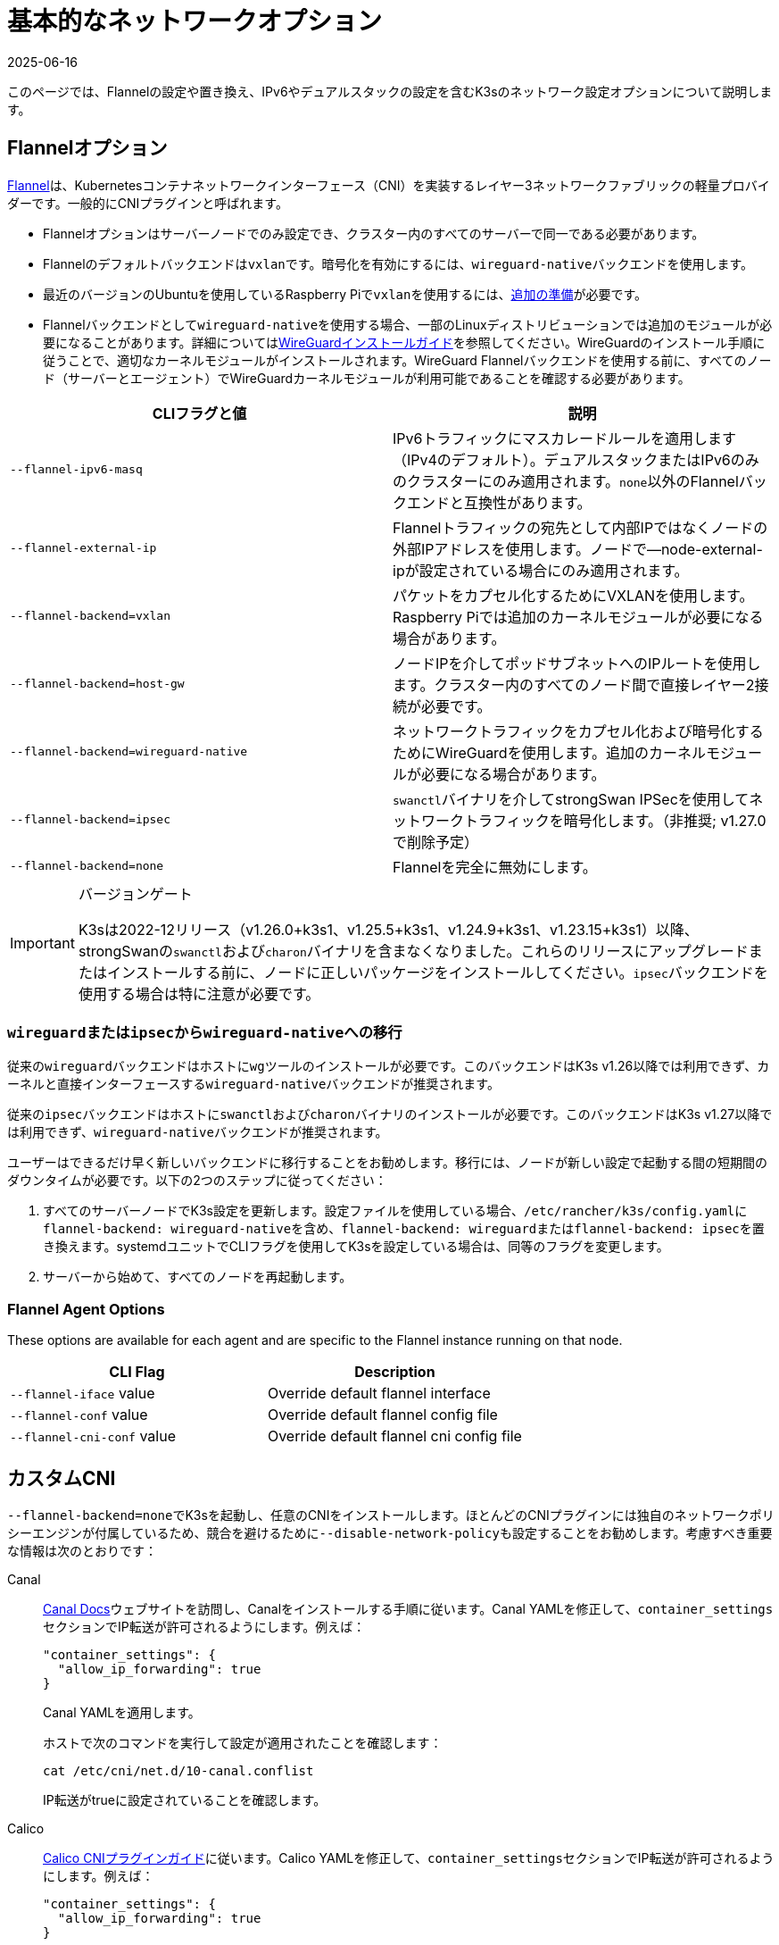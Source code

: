 = 基本的なネットワークオプション
:page-languages: [en, ja, ko, zh]
:revdate: 2025-06-16
:page-revdate: {revdate}

このページでは、Flannelの設定や置き換え、IPv6やデュアルスタックの設定を含むK3sのネットワーク設定オプションについて説明します。

== Flannelオプション

https://github.com/flannel-io/flannel/blob/master/README.md[Flannel]は、Kubernetesコンテナネットワークインターフェース（CNI）を実装するレイヤー3ネットワークファブリックの軽量プロバイダーです。一般的にCNIプラグインと呼ばれます。

* Flannelオプションはサーバーノードでのみ設定でき、クラスター内のすべてのサーバーで同一である必要があります。
* Flannelのデフォルトバックエンドは``vxlan``です。暗号化を有効にするには、``wireguard-native``バックエンドを使用します。
* 最近のバージョンのUbuntuを使用しているRaspberry Piで``vxlan``を使用するには、xref:installation/requirements.adoc#os_tab_raspberry_pi[追加の準備]が必要です。
* Flannelバックエンドとして``wireguard-native``を使用する場合、一部のLinuxディストリビューションでは追加のモジュールが必要になることがあります。詳細についてはlink:https://www.wireguard.com/install/[WireGuardインストールガイド]を参照してください。WireGuardのインストール手順に従うことで、適切なカーネルモジュールがインストールされます。WireGuard Flannelバックエンドを使用する前に、すべてのノード（サーバーとエージェント）でWireGuardカーネルモジュールが利用可能であることを確認する必要があります。

|===
| CLIフラグと値 | 説明

| `--flannel-ipv6-masq`
| IPv6トラフィックにマスカレードルールを適用します（IPv4のデフォルト）。デュアルスタックまたはIPv6のみのクラスターにのみ適用されます。``none``以外のFlannelバックエンドと互換性があります。

| `--flannel-external-ip`
| Flannelトラフィックの宛先として内部IPではなくノードの外部IPアドレスを使用します。ノードで--node-external-ipが設定されている場合にのみ適用されます。

| `--flannel-backend=vxlan`
| パケットをカプセル化するためにVXLANを使用します。Raspberry Piでは追加のカーネルモジュールが必要になる場合があります。

| `--flannel-backend=host-gw`
| ノードIPを介してポッドサブネットへのIPルートを使用します。クラスター内のすべてのノード間で直接レイヤー2接続が必要です。

| `--flannel-backend=wireguard-native`
| ネットワークトラフィックをカプセル化および暗号化するためにWireGuardを使用します。追加のカーネルモジュールが必要になる場合があります。

| `--flannel-backend=ipsec`
| ``swanctl``バイナリを介してstrongSwan IPSecを使用してネットワークトラフィックを暗号化します。（非推奨; v1.27.0で削除予定）

| `--flannel-backend=none`
| Flannelを完全に無効にします。
|===

[IMPORTANT]
.バージョンゲート
====

K3sは2022-12リリース（v1.26.0+k3s1、v1.25.5+k3s1、v1.24.9+k3s1、v1.23.15+k3s1）以降、strongSwanの``swanctl``および``charon``バイナリを含まなくなりました。これらのリリースにアップグレードまたはインストールする前に、ノードに正しいパッケージをインストールしてください。``ipsec``バックエンドを使用する場合は特に注意が必要です。
====

[#_migrating_from_wireguard_or_ipsec_to_wireguard_native]
=== ``wireguard``または``ipsec``から``wireguard-native``への移行

従来の``wireguard``バックエンドはホストに``wg``ツールのインストールが必要です。このバックエンドはK3s v1.26以降では利用できず、カーネルと直接インターフェースする``wireguard-native``バックエンドが推奨されます。

従来の``ipsec``バックエンドはホストに``swanctl``および``charon``バイナリのインストールが必要です。このバックエンドはK3s v1.27以降では利用できず、``wireguard-native``バックエンドが推奨されます。

ユーザーはできるだけ早く新しいバックエンドに移行することをお勧めします。移行には、ノードが新しい設定で起動する間の短期間のダウンタイムが必要です。以下の2つのステップに従ってください：

. すべてのサーバーノードでK3s設定を更新します。設定ファイルを使用している場合、``/etc/rancher/k3s/config.yaml``に``flannel-backend: wireguard-native``を含め、``flannel-backend: wireguard``または``flannel-backend: ipsec``を置き換えます。systemdユニットでCLIフラグを使用してK3sを設定している場合は、同等のフラグを変更します。
. サーバーから始めて、すべてのノードを再起動します。

=== Flannel Agent Options

These options are available for each agent and are specific to the Flannel instance running on that node.

|===
| CLI Flag | Description

| `--flannel-iface` value
| Override default flannel interface

| `--flannel-conf` value
| Override default flannel config file

| `--flannel-cni-conf` value
| Override default flannel cni config file
|===

== カスタムCNI

``--flannel-backend=none``でK3sを起動し、任意のCNIをインストールします。ほとんどのCNIプラグインには独自のネットワークポリシーエンジンが付属しているため、競合を避けるために``--disable-network-policy``も設定することをお勧めします。考慮すべき重要な情報は次のとおりです：

[tabs]
======
Canal::
+
--
https://docs.tigera.io/calico/latest/getting-started/kubernetes/flannel/install-for-flannel#installing-calico-for-policy-and-flannel-aka-canal-for-networking[Canal Docs]ウェブサイトを訪問し、Canalをインストールする手順に従います。Canal YAMLを修正して、``container_settings``セクションでIP転送が許可されるようにします。例えば：

[,yaml]
----
"container_settings": {
  "allow_ip_forwarding": true
}
----

Canal YAMLを適用します。

ホストで次のコマンドを実行して設定が適用されたことを確認します：

[,bash]
----
cat /etc/cni/net.d/10-canal.conflist
----

IP転送がtrueに設定されていることを確認します。
--

Calico::
+
--
https://docs.tigera.io/calico/latest/reference/configure-cni-plugins[Calico CNIプラグインガイド]に従います。Calico YAMLを修正して、``container_settings``セクションでIP転送が許可されるようにします。例えば：

[,yaml]
----
"container_settings": {
  "allow_ip_forwarding": true
}
----

Calico YAMLを適用します。

ホストで次のコマンドを実行して設定が適用されたことを確認します：

[,bash]
----
cat /etc/cni/net.d/10-calico.conflist
----

IP転送がtrueに設定されていることを確認します。
--

Cilium::
+
--
``k3s-killall.sh``または``k3s-uninstall.sh``を実行する前に、`cilium_host`、`cilium_net`、および``cilium_vxlan``インターフェースを手動で削除する必要があります。これを行わないと、K3sが停止したときにホストへのネットワーク接続が失われる可能性があります。

[,bash]
----
ip link delete cilium_host
ip link delete cilium_net
ip link delete cilium_vxlan
----

さらに、ciliumのiptablesルールを削除する必要があります：

[,bash]
----
iptables-save | grep -iv cilium | iptables-restore
ip6tables-save | grep -iv cilium | ip6tables-restore
----
--
======

== コントロールプレーンのEgress Selector設定

K3sエージェントとサーバーは、コントロールプレーン（apiserver）とエージェント（kubeletおよびcontainerd）コンポーネント間の双方向通信をカプセル化するために使用されるノード間のWebSocketトンネルを維持します。これにより、エージェントがkubeletおよびコンテナランタイムのストリーミングポートを外部接続に公開せずに動作でき、エージェントが無効になっている場合でもコントロールプレーンがクラスターサービスに接続できるようになります。この機能は、他のKubernetesディストリビューションで一般的に使用されるlink:https://kubernetes.io/docs/tasks/extend-kubernetes/setup-konnectivity/[Konnectivity]サービスと同等であり、apiserverのEgress Selector設定を介して管理されます。

デフォルトモードは``agent``です。xref:advanced.adoc#_running_agentless_servers_experimental[エージェントレスサーバー]を実行する場合、``pod``または``cluster``モードが推奨されます。これにより、flannelおよびkube-proxyがない場合でもapiserverがクラスターサービスエンドポイントにアクセスできるようになります。

Egress Selectorモードは、``--egress-selector-mode``フラグを介してサーバーで設定でき、次の4つのモードを提供します：

* `disabled`: apiserverはkubeletやクラスターエンドポイントと通信するためにエージェントトンネルを使用しません。このモードでは、サーバーがkubelet、CNI、およびkube-proxyを実行し、エージェントに直接接続できる必要があります。そうでない場合、apiserverはサービスエンドポイントにアクセスできず、``kubectl exec``および``kubectl logs``を実行できません。
* `agent`（デフォルト）: apiserverはkubeletと通信するためにエージェントトンネルを使用します。このモードでは、サーバーもkubelet、CNI、およびkube-proxyを実行する必要があります。そうでない場合、apiserverはサービスエンドポイントにアクセスできません。
* `pod`: apiserverはkubeletおよびサービスエンドポイントと通信するためにエージェントトンネルを使用し、ノードおよびエンドポイントを監視してエンドポイント接続を正しいエージェントにルーティングします。 +
*注意*: このモードは、独自のIPAMを使用し、ノードのPodCIDR割り当てを尊重しないCNIを使用している場合には機能しません。これらのCNIを使用する場合は、``cluster``または``agent``モードを使用する必要があります。
* `cluster`: apiserverはkubeletおよびサービスエンドポイントと通信するためにエージェントトンネルを使用し、ポッドおよびエンドポイントを監視してエンドポイント接続を正しいエージェントにルーティングします。このモードは、異なるクラスター構成間での移植性が最も高いですが、オーバーヘッドが増加します。

== デュアルスタック（IPv4 + IPv6）ネットワーキング

[IMPORTANT]
.バージョンゲート
====

https://github.com/k3s-io/k3s/releases/tag/v1.21.0%2Bk3s1[v1.21.0+k3s1]から実験的サポートが利用可能です。 +
https://github.com/k3s-io/k3s/releases/tag/v1.23.7%2Bk3s1[v1.23.7+k3s1]から安定したサポートが利用可能です。
====


[CAUTION]
.既知の問題
====

1.27以前では、Kubernetesのlink:https://github.com/kubernetes/kubernetes/issues/111695[Issue #111695]により、デュアルスタック環境でクラスター通信にプライマリネットワークインターフェースを使用していない場合、KubeletがノードのIPv6アドレスを無視します。このバグを回避するには、1.27以降を使用するか、次のフラグをK3sサーバーおよびエージェントの両方に追加します：

----
--kubelet-arg="node-ip=0.0.0.0" # IPv4トラフィックを優先する場合
#または
--kubelet-arg="node-ip=::" # IPv6トラフィックを優先する場合
----
====


デュアルスタックネットワーキングは、クラスターが最初に作成されるときに設定する必要があります。IPv4のみで開始された既存のクラスターでは有効にできません。

K3sでデュアルスタックを有効にするには、すべてのサーバーノードで有効なデュアルスタック``cluster-cidr``および``service-cidr``を提供する必要があります。以下は有効な設定の例です：

----
--cluster-cidr=10.42.0.0/16,2001:cafe:42::/56 --service-cidr=10.43.0.0/16,2001:cafe:43::/112
----

有効な``cluster-cidr``および``service-cidr``値を設定できますが、上記のマスクが推奨されます。``cluster-cidr``マスクを変更する場合は、計画されたノードごとのポッド数および総ノード数に合わせて``node-cidr-mask-size-ipv4``および``node-cidr-mask-size-ipv6``値も変更する必要があります。サポートされる最大の``service-cidr``マスクはIPv4の場合は/12、IPv6の場合は/112です。パブリッククラウドにデプロイする場合は、IPv6トラフィックを許可することを忘れないでください。


When using IPv6 addresses that are not publicly routed, for example in the ULA range, you might want to add the `--flannel-ipv6-masq` option to enable IPv6 NAT, as per default pods use their pod IPv6 address for outgoing traffic.

カスタムCNIプラグイン、つまりFlannel以外のCNIプラグインを使用している場合、追加の設定が必要になることがあります。プラグインのデュアルスタックドキュメントを参照し、ネットワークポリシーが有効にできるか確認してください。

[CAUTION]
.既知の問題
====
クラスタCIDRおよびサービスCIDRをIPv6を主要ファミリーとして定義する場合、すべてのクラスタメンバーのノードIPを明示的に設定し、ノードの希望するIPv6アドレスを最初のアドレスとして配置する必要があります。デフォルトでは、kubeletは常にIPv4を主要アドレスファミリーとして使用します。
====


== シングルスタックIPv6ネットワーキング

[IMPORTANT]
.バージョンゲート
====
https://github.com/k3s-io/k3s/releases/tag/v1.22.9%2Bk3s1[v1.22.9+k3s1]から利用可能
====


[CAUTION]
.既知の問題
====
IPv6のデフォルトルートがルーター広告（RA）によって設定されている場合、sysctl ``net.ipv6.conf.all.accept_ra=2``を設定する必要があります。そうしないと、ノードはデフォルトルートが期限切れになるとドロップします。RAを受け入れることは、https://github.com/kubernetes/kubernetes/issues/91507[中間者攻撃]のリスクを高める可能性があることに注意してください。
====


シングルスタックIPv6クラスタ（IPv4を含まないクラスタ）は、``--cluster-cidr``および``--service-cidr``フラグを使用してK3sでサポートされています。以下は有効な設定の例です：

[,bash]
----
--cluster-cidr=2001:cafe:42::/56 --service-cidr=2001:cafe:43::/112
----

When using IPv6 addresses that are not publicly routed, for example in the ULA range, you might want to add the `--flannel-ipv6-masq` option to enable IPv6 NAT, as per default pods use their pod IPv6 address for outgoing traffic.

== ホスト名のないノード

Linodeなどの一部のクラウドプロバイダーは、ホスト名として「localhost」を持つマシンを作成することがあり、他のプロバイダーではホスト名がまったく設定されていない場合があります。これにより、ドメイン名解決に問題が生じる可能性があります。この問題を解決するために、K3sを``--node-name``フラグまたは``K3S_NODE_NAME``環境変数を使用して実行し、ノード名を渡すことができます。

